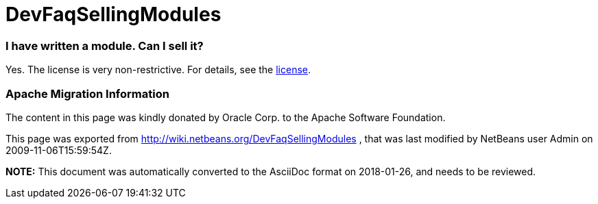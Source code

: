 // 
//     Licensed to the Apache Software Foundation (ASF) under one
//     or more contributor license agreements.  See the NOTICE file
//     distributed with this work for additional information
//     regarding copyright ownership.  The ASF licenses this file
//     to you under the Apache License, Version 2.0 (the
//     "License"); you may not use this file except in compliance
//     with the License.  You may obtain a copy of the License at
// 
//       http://www.apache.org/licenses/LICENSE-2.0
// 
//     Unless required by applicable law or agreed to in writing,
//     software distributed under the License is distributed on an
//     "AS IS" BASIS, WITHOUT WARRANTIES OR CONDITIONS OF ANY
//     KIND, either express or implied.  See the License for the
//     specific language governing permissions and limitations
//     under the License.
//

= DevFaqSellingModules
:jbake-type: wiki
:jbake-tags: wiki, devfaq, needsreview
:jbake-status: published

=== I have written a module. Can I sell it?

Yes.  The license is very non-restrictive.  For details, see the
link:http://www.netbeans.org/about/legal/license.html[license].

=== Apache Migration Information

The content in this page was kindly donated by Oracle Corp. to the
Apache Software Foundation.

This page was exported from link:http://wiki.netbeans.org/DevFaqSellingModules[http://wiki.netbeans.org/DevFaqSellingModules] , 
that was last modified by NetBeans user Admin 
on 2009-11-06T15:59:54Z.


*NOTE:* This document was automatically converted to the AsciiDoc format on 2018-01-26, and needs to be reviewed.

